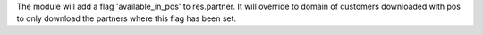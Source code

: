 The module will add a flag 'available_in_pos' to res.partner. It will override
to domain of customers downloaded with pos to only download the partners
where this flag has been set.

